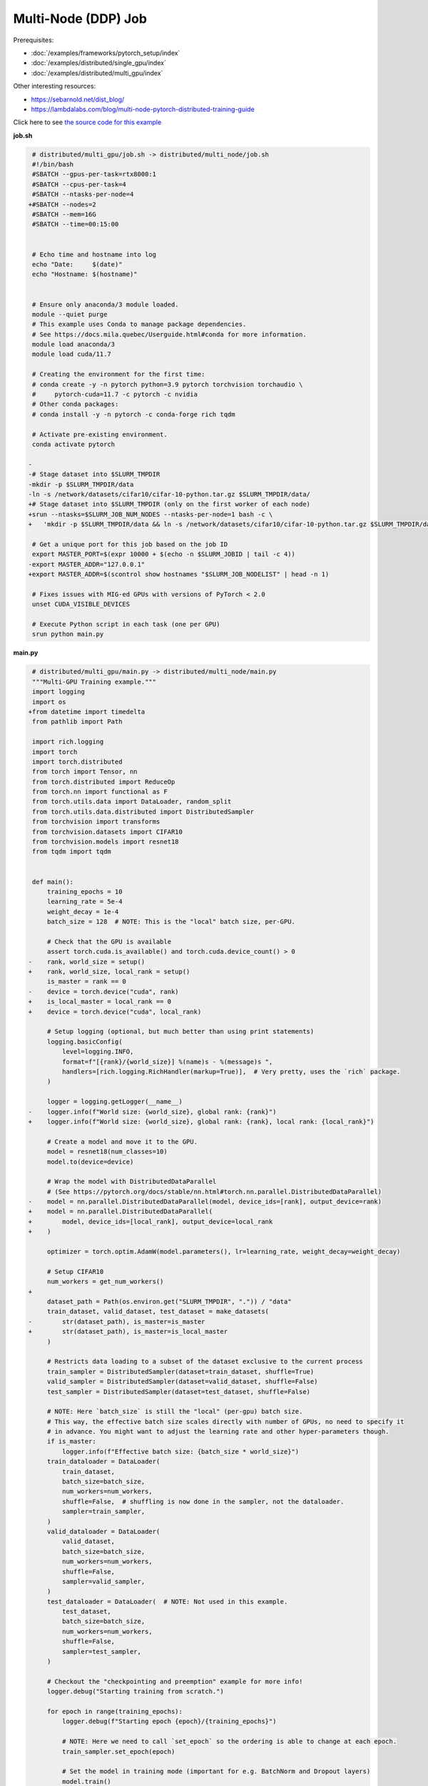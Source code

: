 .. NOTE: This file is auto-generated from examples/distributed/multi_node/index.rst
.. This is done so this file can be easily viewed from the GitHub UI.
.. **DO NOT EDIT**

Multi-Node (DDP) Job
********************


Prerequisites:

* :doc:`/examples/frameworks/pytorch_setup/index`
* :doc:`/examples/distributed/single_gpu/index`
* :doc:`/examples/distributed/multi_gpu/index`

Other interesting resources:

* `<https://sebarnold.net/dist_blog/>`_
* `<https://lambdalabs.com/blog/multi-node-pytorch-distributed-training-guide>`_


Click here to see `the source code for this example
<https://github.com/mila-iqia/mila-docs/tree/master/docs/examples/distributed/multi_node>`_

**job.sh**

.. code:: diff

     # distributed/multi_gpu/job.sh -> distributed/multi_node/job.sh
     #!/bin/bash
     #SBATCH --gpus-per-task=rtx8000:1
     #SBATCH --cpus-per-task=4
     #SBATCH --ntasks-per-node=4
    +#SBATCH --nodes=2
     #SBATCH --mem=16G
     #SBATCH --time=00:15:00


     # Echo time and hostname into log
     echo "Date:     $(date)"
     echo "Hostname: $(hostname)"


     # Ensure only anaconda/3 module loaded.
     module --quiet purge
     # This example uses Conda to manage package dependencies.
     # See https://docs.mila.quebec/Userguide.html#conda for more information.
     module load anaconda/3
     module load cuda/11.7

     # Creating the environment for the first time:
     # conda create -y -n pytorch python=3.9 pytorch torchvision torchaudio \
     #     pytorch-cuda=11.7 -c pytorch -c nvidia
     # Other conda packages:
     # conda install -y -n pytorch -c conda-forge rich tqdm

     # Activate pre-existing environment.
     conda activate pytorch

    -
    -# Stage dataset into $SLURM_TMPDIR
    -mkdir -p $SLURM_TMPDIR/data
    -ln -s /network/datasets/cifar10/cifar-10-python.tar.gz $SLURM_TMPDIR/data/
    +# Stage dataset into $SLURM_TMPDIR (only on the first worker of each node)
    +srun --ntasks=$SLURM_JOB_NUM_NODES --ntasks-per-node=1 bash -c \
    +   'mkdir -p $SLURM_TMPDIR/data && ln -s /network/datasets/cifar10/cifar-10-python.tar.gz $SLURM_TMPDIR/data/'

     # Get a unique port for this job based on the job ID
     export MASTER_PORT=$(expr 10000 + $(echo -n $SLURM_JOBID | tail -c 4))
    -export MASTER_ADDR="127.0.0.1"
    +export MASTER_ADDR=$(scontrol show hostnames "$SLURM_JOB_NODELIST" | head -n 1)

     # Fixes issues with MIG-ed GPUs with versions of PyTorch < 2.0
     unset CUDA_VISIBLE_DEVICES

     # Execute Python script in each task (one per GPU)
     srun python main.py

**main.py**

.. code:: diff

     # distributed/multi_gpu/main.py -> distributed/multi_node/main.py
     """Multi-GPU Training example."""
     import logging
     import os
    +from datetime import timedelta
     from pathlib import Path

     import rich.logging
     import torch
     import torch.distributed
     from torch import Tensor, nn
     from torch.distributed import ReduceOp
     from torch.nn import functional as F
     from torch.utils.data import DataLoader, random_split
     from torch.utils.data.distributed import DistributedSampler
     from torchvision import transforms
     from torchvision.datasets import CIFAR10
     from torchvision.models import resnet18
     from tqdm import tqdm


     def main():
         training_epochs = 10
         learning_rate = 5e-4
         weight_decay = 1e-4
         batch_size = 128  # NOTE: This is the "local" batch size, per-GPU.

         # Check that the GPU is available
         assert torch.cuda.is_available() and torch.cuda.device_count() > 0
    -    rank, world_size = setup()
    +    rank, world_size, local_rank = setup()
         is_master = rank == 0
    -    device = torch.device("cuda", rank)
    +    is_local_master = local_rank == 0
    +    device = torch.device("cuda", local_rank)

         # Setup logging (optional, but much better than using print statements)
         logging.basicConfig(
             level=logging.INFO,
             format=f"[{rank}/{world_size}] %(name)s - %(message)s ",
             handlers=[rich.logging.RichHandler(markup=True)],  # Very pretty, uses the `rich` package.
         )

         logger = logging.getLogger(__name__)
    -    logger.info(f"World size: {world_size}, global rank: {rank}")
    +    logger.info(f"World size: {world_size}, global rank: {rank}, local rank: {local_rank}")

         # Create a model and move it to the GPU.
         model = resnet18(num_classes=10)
         model.to(device=device)

         # Wrap the model with DistributedDataParallel
         # (See https://pytorch.org/docs/stable/nn.html#torch.nn.parallel.DistributedDataParallel)
    -    model = nn.parallel.DistributedDataParallel(model, device_ids=[rank], output_device=rank)
    +    model = nn.parallel.DistributedDataParallel(
    +        model, device_ids=[local_rank], output_device=local_rank
    +    )

         optimizer = torch.optim.AdamW(model.parameters(), lr=learning_rate, weight_decay=weight_decay)

         # Setup CIFAR10
         num_workers = get_num_workers()
    +
         dataset_path = Path(os.environ.get("SLURM_TMPDIR", ".")) / "data"
         train_dataset, valid_dataset, test_dataset = make_datasets(
    -        str(dataset_path), is_master=is_master
    +        str(dataset_path), is_master=is_local_master
         )

         # Restricts data loading to a subset of the dataset exclusive to the current process
         train_sampler = DistributedSampler(dataset=train_dataset, shuffle=True)
         valid_sampler = DistributedSampler(dataset=valid_dataset, shuffle=False)
         test_sampler = DistributedSampler(dataset=test_dataset, shuffle=False)

         # NOTE: Here `batch_size` is still the "local" (per-gpu) batch size.
         # This way, the effective batch size scales directly with number of GPUs, no need to specify it
         # in advance. You might want to adjust the learning rate and other hyper-parameters though.
         if is_master:
             logger.info(f"Effective batch size: {batch_size * world_size}")
         train_dataloader = DataLoader(
             train_dataset,
             batch_size=batch_size,
             num_workers=num_workers,
             shuffle=False,  # shuffling is now done in the sampler, not the dataloader.
             sampler=train_sampler,
         )
         valid_dataloader = DataLoader(
             valid_dataset,
             batch_size=batch_size,
             num_workers=num_workers,
             shuffle=False,
             sampler=valid_sampler,
         )
         test_dataloader = DataLoader(  # NOTE: Not used in this example.
             test_dataset,
             batch_size=batch_size,
             num_workers=num_workers,
             shuffle=False,
             sampler=test_sampler,
         )

         # Checkout the "checkpointing and preemption" example for more info!
         logger.debug("Starting training from scratch.")

         for epoch in range(training_epochs):
             logger.debug(f"Starting epoch {epoch}/{training_epochs}")

             # NOTE: Here we need to call `set_epoch` so the ordering is able to change at each epoch.
             train_sampler.set_epoch(epoch)

             # Set the model in training mode (important for e.g. BatchNorm and Dropout layers)
             model.train()

             # NOTE: using a progress bar from tqdm because it's nicer than using `print`.
             progress_bar = tqdm(
                 total=len(train_dataloader),
                 desc=f"Train epoch {epoch}",
                 disable=not is_master,
             )

             # Training loop
             for batch in train_dataloader:
                 # Move the batch to the GPU before we pass it to the model
                 batch = tuple(item.to(device) for item in batch)
                 x, y = batch

                 # Forward pass
                 logits: Tensor = model(x)

                 local_loss = F.cross_entropy(logits, y)

                 optimizer.zero_grad()
                 local_loss.backward()
                 # NOTE: nn.DistributedDataParallel automatically averages the gradients across devices.
                 optimizer.step()

                 # Calculate some metrics:
                 # local metrics
                 local_n_correct_predictions = logits.detach().argmax(-1).eq(y).sum()
                 local_n_samples = logits.shape[0]
                 local_accuracy = local_n_correct_predictions / local_n_samples

                 # "global" metrics: calculated with the results from all workers
                 # NOTE: Creating new tensors to hold the "global" values, but this isn't required.
                 n_correct_predictions = local_n_correct_predictions.clone()
                 # Reduce the local metrics across all workers, sending the result to rank 0.
                 torch.distributed.reduce(n_correct_predictions, dst=0, op=ReduceOp.SUM)
                 # Actual (global) batch size for this step.
                 n_samples = torch.as_tensor(local_n_samples, device=device)
                 torch.distributed.reduce(n_samples, dst=0, op=ReduceOp.SUM)
                 # Will store the average loss across all workers.
                 loss = local_loss.clone()
                 torch.distributed.reduce(loss, dst=0, op=ReduceOp.SUM)
                 loss.div_(world_size)  # Report the average loss across all workers.

                 accuracy = n_correct_predictions / n_samples

                 logger.debug(f"(local) Accuracy: {local_accuracy:.2%}")
                 logger.debug(f"(local) Loss: {local_loss.item()}")
                 # NOTE: This would log the same values in all workers. Only logging on master:
                 if is_master:
                     logger.debug(f"Accuracy: {accuracy.item():.2%}")
                     logger.debug(f"Average Loss: {loss.item()}")

                 # Advance the progress bar one step, and update the "postfix" () the progress bar. (nicer than just)
                 progress_bar.update(1)
                 progress_bar.set_postfix(loss=loss.item(), accuracy=accuracy.item())
             progress_bar.close()

             val_loss, val_accuracy = validation_loop(model, valid_dataloader, device)
             # NOTE: This would log the same values in all workers. Only logging on master:
             if is_master:
                 logger.info(f"Epoch {epoch}: Val loss: {val_loss:.3f} accuracy: {val_accuracy:.2%}")

         print("Done!")


     @torch.no_grad()
     def validation_loop(model: nn.Module, dataloader: DataLoader, device: torch.device):
         model.eval()

         total_loss = torch.as_tensor(0.0, device=device)
         n_samples = torch.as_tensor(0, device=device)
         correct_predictions = torch.as_tensor(0, device=device)

         for batch in dataloader:
             batch = tuple(item.to(device) for item in batch)
             x, y = batch

             logits: Tensor = model(x)
             loss = F.cross_entropy(logits, y)

             batch_n_samples = x.shape[0]
             batch_correct_predictions = logits.argmax(-1).eq(y).sum()

             total_loss += loss
             n_samples += batch_n_samples
             correct_predictions += batch_correct_predictions

         # Sum up the metrics we gathered on each worker before returning the overall val metrics.
         torch.distributed.all_reduce(total_loss, op=torch.distributed.ReduceOp.SUM)
         torch.distributed.all_reduce(correct_predictions, op=torch.distributed.ReduceOp.SUM)
         torch.distributed.all_reduce(n_samples, op=torch.distributed.ReduceOp.SUM)

         accuracy = correct_predictions / n_samples
         return total_loss, accuracy


     def setup():
         assert torch.distributed.is_available()
         print("PyTorch Distributed available.")
         print("  Backends:")
         print(f"    Gloo: {torch.distributed.is_gloo_available()}")
         print(f"    NCCL: {torch.distributed.is_nccl_available()}")
         print(f"    MPI:  {torch.distributed.is_mpi_available()}")

    +    # NOTE: the env:// init method uses FileLocks, which sometimes causes deadlocks due to the
    +    # distributed filesystem configuration on the Mila cluster.
    +    # For multi-node jobs, use the TCP init method instead.
    +    master_addr = os.environ["MASTER_ADDR"]
    +    master_port = os.environ["MASTER_PORT"]
    +
    +    # Default timeout is 30 minutes. Reducing the timeout here, so the job fails quicker if there's
    +    # a communication problem between nodes.
    +    timeout = timedelta(seconds=60)
    +
         # DDP Job is being run via `srun` on a slurm cluster.
         rank = int(os.environ["SLURM_PROCID"])
    +    local_rank = int(os.environ["SLURM_LOCALID"])
         world_size = int(os.environ["SLURM_NTASKS"])

         # SLURM var -> torch.distributed vars in case needed
         # NOTE: Setting these values isn't exactly necessary, but some code might assume it's
         # being run via torchrun or torch.distributed.launch, so setting these can be a good idea.
         os.environ["RANK"] = str(rank)
    +    os.environ["LOCAL_RANK"] = str(local_rank)
         os.environ["WORLD_SIZE"] = str(world_size)

         torch.distributed.init_process_group(
             backend="nccl",
    -        init_method="env://",
    +        init_method=f"tcp://{master_addr}:{master_port}",
    +        timeout=timeout,
             world_size=world_size,
             rank=rank,
         )
    -    return rank, world_size
    +    return rank, world_size, local_rank


     def make_datasets(
         dataset_path: str,
         is_master: bool,
         val_split: float = 0.1,
         val_split_seed: int = 42,
     ):
         """Returns the training, validation, and test splits for CIFAR10.

         NOTE: We don't use image transforms here for simplicity.
         Having different transformations for train and validation would complicate things a bit.
         Later examples will show how to do the train/val/test split properly when using transforms.

         NOTE: Only the master process (rank-0) downloads the dataset if necessary.
         """
         # - Master: Download (if necessary) THEN Barrier
         # - others: Barrier THEN *NO* Download
         if not is_master:
             # Wait for the master process to finish downloading (reach the barrier below)
             torch.distributed.barrier()
         train_dataset = CIFAR10(
             root=dataset_path, transform=transforms.ToTensor(), download=is_master, train=True
         )
         test_dataset = CIFAR10(
             root=dataset_path, transform=transforms.ToTensor(), download=is_master, train=False
         )
         if is_master:
             # Join the workers waiting in the barrier above. They can now load the datasets from disk.
             torch.distributed.barrier()
         # Split the training dataset into a training and validation set.
         n_samples = len(train_dataset)
         n_valid = int(val_split * n_samples)
         n_train = n_samples - n_valid
         train_dataset, valid_dataset = random_split(
             train_dataset, (n_train, n_valid), torch.Generator().manual_seed(val_split_seed)
         )
         return train_dataset, valid_dataset, test_dataset


     def get_num_workers() -> int:
         """Gets the optimal number of DatLoader workers to use in the current job."""
         if "SLURM_CPUS_PER_TASK" in os.environ:
             return int(os.environ["SLURM_CPUS_PER_TASK"])
         if hasattr(os, "sched_getaffinity"):
             return len(os.sched_getaffinity(0))
         return torch.multiprocessing.cpu_count()


     if __name__ == "__main__":
         main()


.. .. literalinclude:: examples/distributed/003_multi_node/job.sh
..     :language: bash

.. .. literalinclude:: examples/distributed/003_multi_node/main.py
..     :language: python


**Running this example**

.. code-block:: bash

    $ sbatch job.sh
